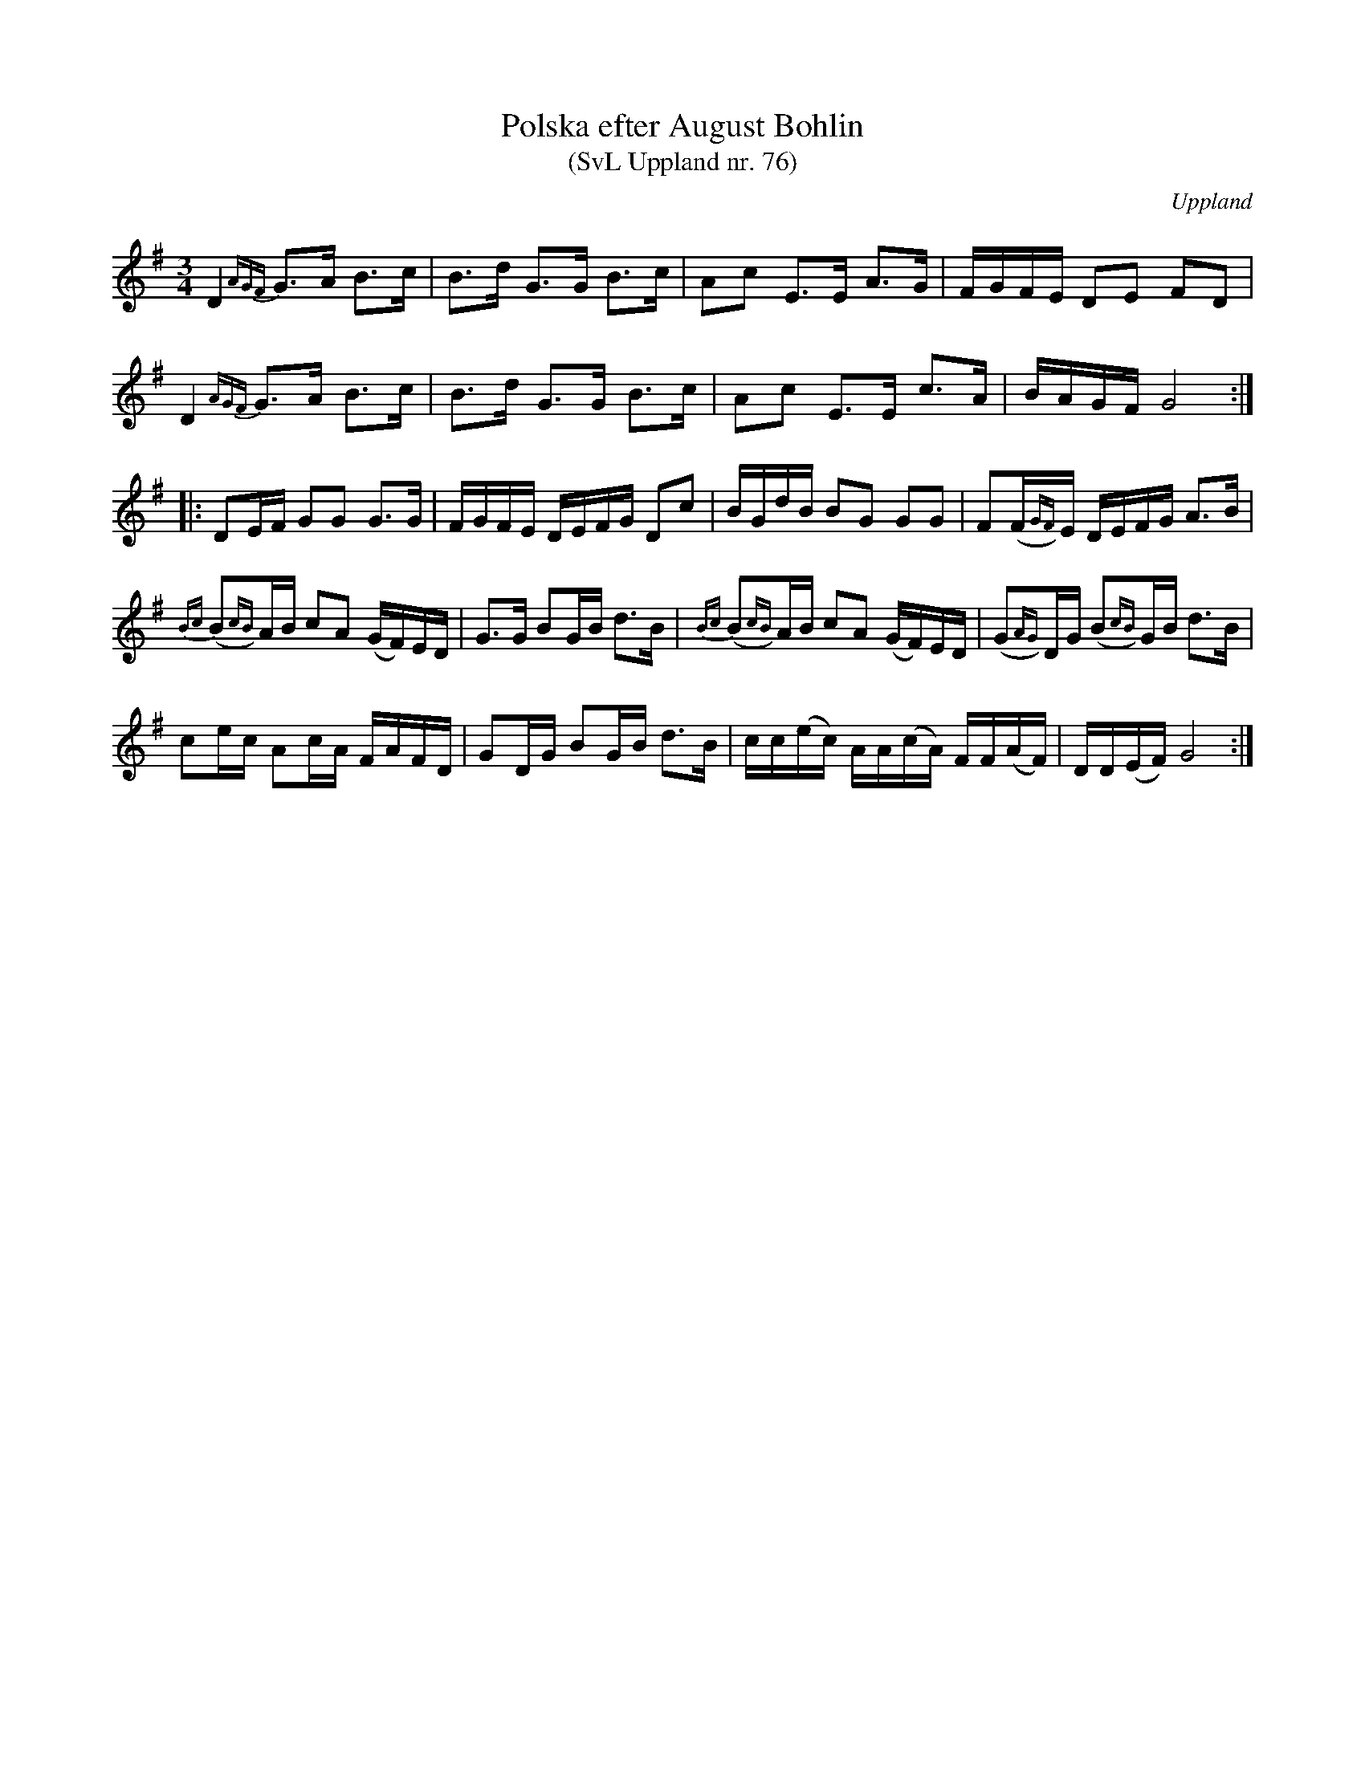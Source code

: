 %%abc-charset utf-8

X:76
T:Polska efter August Bohlin
T:(SvL Uppland nr. 76)
B:Svenska Låtar Uppland nr 76
Z:Nils L
R:Polska
O:Uppland
S:efter August Bohlin
N:"Polskan härstammade från Per Hellstedt. Det var - enligt Bohlins utsago - baron Carl De Geers på Lövsta bruk favoritpolska och kallas vanligen 'Carl De Geers polska'."
M:3/4
L:1/16
K:G
D4 {AGF}G2>A2 B2>c2 | B2>d2 G2>G2 B2>c2 | A2c2 E2>E2 A2>G2 | FGFE D2E2 F2D2 | 
D4 {AGF}G2>A2 B2>c2 | B2>d2 G2>G2 B2>c2 | A2c2 E2>E2 c2>A2 | BAGF G8 ::
D2EF G2G2 G2>G2 | FGFE DEFG D2c2 | BGdB B2G2 G2G2 | F2(F{GF})E DEFG A2>B2 | 
{Bc}(B2{cB})AB c2A2 (GF)ED | G2>G2 B2GB d2>B2 | {Bc}(B2{cB})AB c2A2 (GF)ED | (G2{AG})DG (B2{cB})GB d2>B2 | 
c2ec A2cA FAFD | G2DG B2GB d2>B2 | cc(ec) AA(cA) FF(AF) | DD(EF) G8 :|


